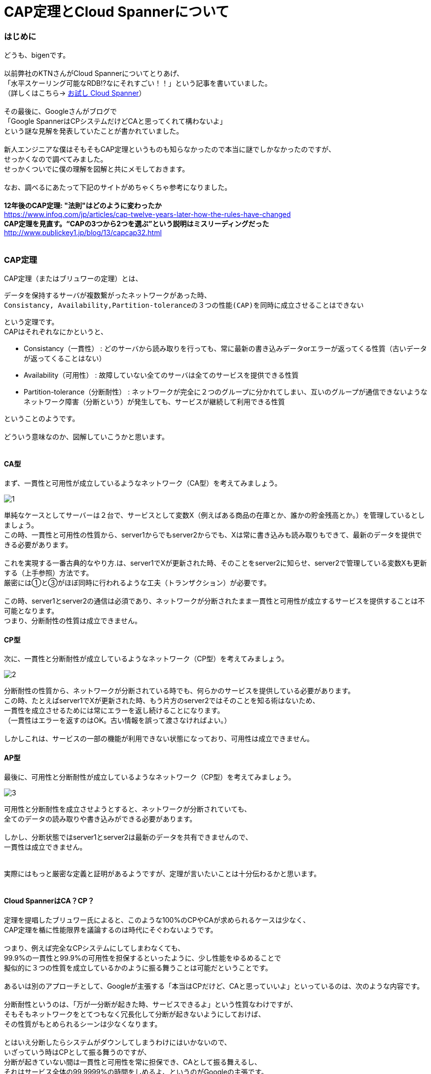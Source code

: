# CAP定理とCloud Spannerについて
:hp-alt-title: Brewer's CAP Theorem and Cloud Spanner
:hp-tags: bigen, CAP,  Brewer's, network, CloudSpanner

### はじめに
どうも、bigenです。 +
 +
以前弊社のKTNさんがCloud Spannerについてとりあげ、 +
「水平スケーリング可能なRDB!?なにそれすごい！！」という記事を書いていました。 +
（詳しくはこちら→ http://tech.innovation.co.jp/2017/07/07/Cloud-Spanner.html[お試し Cloud Spanner]） +
 +
その最後に、Googleさんがブログで +
「Google SpannerはCPシステムだけどCAと思ってくれて構わないよ」 +
という謎な見解を発表していたことが書かれていました。 +
 +
新人エンジニアな僕はそもそもCAP定理というものも知らなかったので本当に謎でしかなかったのですが、 +
せっかくなので調べてみました。 +
せっかくついでに僕の理解を図解と共にメモしておきます。 +
 +
なお、調べるにあたって下記のサイトがめちゃくちゃ参考になりました。 +
 +
 *12年後のCAP定理: "法則"はどのように変わったか* +
https://www.infoq.com/jp/articles/cap-twelve-years-later-how-the-rules-have-changed +
 *CAP定理を見直す。“CAPの3つから2つを選ぶ”という説明はミスリーディングだった* +
 http://www.publickey1.jp/blog/13/capcap32.html +
 +
 
 

### CAP定理
CAP定理（またはブリュワーの定理）とは、 +

 データを保持するサーバが複数繋がったネットワークがあった時、
 Consistancy, Availability,Partition-toleranceの３つの性能(CAP)を同時に成立させることはできない

という定理です。 +
CAPはそれぞれなにかというと、


* Consistancy（一貫性） : どのサーバから読み取りを行っても、常に最新の書き込みデータorエラーが返ってくる性質（古いデータが返ってくることはない）
* Availability（可用性） : 故障していない全てのサーバは全てのサービスを提供できる性質
* Partition-tolerance（分断耐性） : ネットワークが完全に２つのグループに分かれてしまい、互いのグループが通信できないようなネットワーク障害（分断という）が発生しても、サービスが継続して利用できる性質

ということのようです。 +
 +
どういう意味なのか、図解していこうかと思います。 +
 +

#### CA型

まず、一貫性と可用性が成立しているようなネットワーク（CA型）を考えてみましょう。 +

image::bigen/cap/1.jpg[]

単純なケースとしてサーバーは２台で、サービスとして変数X（例えばある商品の在庫とか、誰かの貯金残高とか。）を管理しているとしましょう。 +
この時、一貫性と可用性の性質から、server1からでもserver2からでも、Xは常に書き込みも読み取りもできて、最新のデータを提供できる必要があります。 +
 +
これを実現する一番古典的なやり方.は、server1でXが更新された時、そのことをserver2に知らせ、server2で管理している変数Xも更新する（上手参照）方法です。 +
厳密には①と③がほぼ同時に行われるような工夫（トランザクション）が必要です。 +
 +
この時、server1とserver2の通信は必須であり、ネットワークが分断されたまま一貫性と可用性が成立するサービスを提供することは不可能となります。 +
つまり、分断耐性の性質は成立できません。 +


#### CP型

次に、一貫性と分断耐性が成立しているようなネットワーク（CP型）を考えてみましょう。

image::bigen/cap/2.jpg[]

分断耐性の性質から、ネットワークが分断されている時でも、何らかのサービスを提供している必要があります。 +
この時、たとえばserver1でXが更新された時、もう片方のserver2ではそのことを知る術はないため、 +
一貫性を成立させるためには常にエラーを返し続けることになります。 +
（一貫性はエラーを返すのはOK。古い情報を誤って渡さなければよい。） +
 +
 しかしこれは、サービスの一部の機能が利用できない状態になっており、可用性は成立できません。
 
 
#### AP型
 
最後に、可用性と分断耐性が成立しているようなネットワーク（CP型）を考えてみましょう。

image::bigen/cap/3.jpg[]

可用性と分断耐性を成立させようとすると、ネットワークが分断されていても、 +
全てのデータの読み取りや書き込みができる必要があります。 +
 +
しかし、分断状態ではserver1とserver2は最新のデータを共有できませんので、 +
一貫性は成立できません。 +
 +
 +
実際にはもっと厳密な定義と証明があるようですが、定理が言いたいことは十分伝わるかと思います。 +
 +
 
#### Cloud SpannerはCA？CP？
定理を提唱したブリュワー氏によると、このような100%のCPやCAが求められるケースは少なく、 +
CAP定理を楯に性能限界を議論するのは時代にそぐわないようです。 +
 +
つまり、例えば完全なCPシステムにしてしまわなくても、 +
99.9%の一貫性と99.9%の可用性を担保するといったように、少し性能をゆるめることで +
擬似的に３つの性質を成立しているかのように振る舞うことは可能だということです。 +
 +
あるいは別のアプローチとして、Googleが主張する「本当はCPだけど、CAと思っていいよ」といっているのは、次のような内容です。 +
 +
分断耐性というのは、「万が一分断が起きた時、サービスできるよ」という性質なわけですが、 +
そもそもネットワークをとてつもなく冗長化して分断が起きないようにしておけば、 +
その性質がもとめられるシーンは少なくなります。 +
 +
とはいえ分断したらシステムがダウンしてしまうわけにはいかないので、 +
いざっていう時はCPとして振る舞うのですが、 +
分断が起きていない間は一貫性と可用性を常に担保でき、CAとして振る舞えるし、 +
それはサービス全体の99.9999%の時間をしめるよ、というのがGoogleの主張です。 +
 +
CPシステムである以上は100%の可用性は成立しないけど、99.9999%可用性があるなら、 +
それはもはやCAシステム（あるいはCAPシステム？）と呼んでいいだろうということです。 +
 +
 
 #### おわりに

冒頭で紹介した記事の中にかかれているのですが、 +
ブリュワー氏がそもそもこの定理を提唱した際には100%の性能限界について論じることより、 +
「 全てのネットワーク(あるいはDB)構成者は一貫性と可用性の間で常にトレードオフを意識しなければならない」 +
ということを言いたかったそうです。 +
 +
今後ネットワークパフォーマンスを考える際には、ちゃんと意識していこうと思いました。
